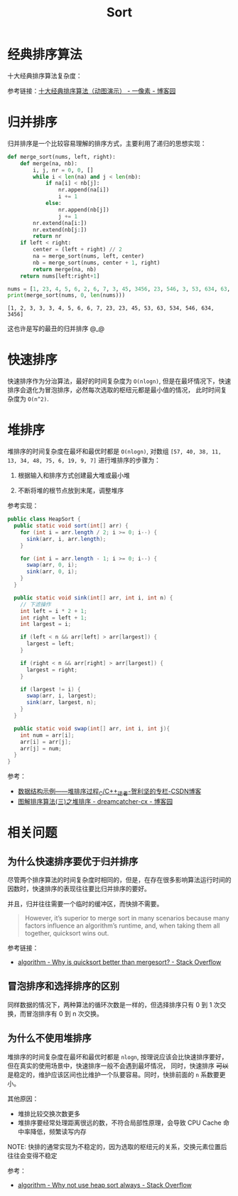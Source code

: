 #+TITLE:      Sort

* 目录                                                    :TOC_4_gh:noexport:
- [[#经典排序算法][经典排序算法]]
- [[#归并排序][归并排序]]
- [[#快速排序][快速排序]]
- [[#堆排序][堆排序]]
- [[#相关问题][相关问题]]
  - [[#为什么快速排序要优于归并排序][为什么快速排序要优于归并排序]]
  - [[#冒泡排序和选择排序的区别][冒泡排序和选择排序的区别]]
  - [[#为什么不使用堆排序][为什么不使用堆排序]]

* 经典排序算法
  十大经典排序算法复杂度：
  #+HTML: <img src="https://images2018.cnblogs.com/blog/849589/201804/849589-20180402133438219-1946132192.png">

  参考链接：[[https://www.cnblogs.com/onepixel/p/7674659.html][十大经典排序算法（动图演示） - 一像素 - 博客园]]

* 归并排序
  归并排序是一个比较容易理解的排序方式，主要利用了递归的思想实现：
  #+BEGIN_SRC python :results output
    def merge_sort(nums, left, right):
        def merge(na, nb):
            i, j, nr = 0, 0, []
            while i < len(na) and j < len(nb):
                if na[i] < nb[j]:
                    nr.append(na[i])
                    i += 1
                else:
                    nr.append(nb[j])
                    j += 1
            nr.extend(na[i:])
            nr.extend(nb[j:])
            return nr
        if left < right:
            center = (left + right) // 2
            na = merge_sort(nums, left, center)
            nb = merge_sort(nums, center + 1, right)
            return merge(na, nb)
        return nums[left:right+1]

    nums = [1, 23, 4, 5, 6, 2, 6, 7, 3, 45, 3456, 23, 546, 3, 53, 634, 63, 534, 3]
    print(merge_sort(nums, 0, len(nums)))
  #+END_SRC

  #+RESULTS:
  : [1, 2, 3, 3, 3, 4, 5, 6, 6, 7, 23, 23, 45, 53, 63, 534, 546, 634, 3456]

  这也许是写的最丑的归并排序 @_@

* 快速排序
  快速排序作为分治算法，最好的时间复杂度为 ~O(nlogn)~, 但是在最坏情况下，快速排序会退化为冒泡排序，必然每次选取的枢纽元都是最小值的情况，
  此时时间复杂度为 ~O(n^2)~.
  
* 堆排序
  堆排序的时间复杂度在最坏和最优时都是 ~O(nlogn)~, 对数组 ~[57, 40, 38, 11, 13, 34, 48, 75, 6, 19, 9, 7]~ 进行堆排序的步骤为：
  1. 根据输入和排序方式创建最大堆或最小堆
     #+HTML: <img src="https://pic3.zhimg.com/80/v2-a71cede24ccc2f9c866762b179883772_1440w.jpg">
  2. 不断将堆的根节点放到末尾，调整堆序
     #+HTML: <img src="https://pic2.zhimg.com/80/v2-843070653f31636b46728b4777a0aac9_1440w.jpg">

  参考实现：
  #+begin_src java
    public class HeapSort {
      public static void sort(int[] arr) {
        for (int i = arr.length / 2; i >= 0; i--) {
          sink(arr, i, arr.length);
        }

        for (int i = arr.length - 1; i >= 0; i--) {
          swap(arr, 0, i);
          sink(arr, 0, i);
        }
      }

      public static void sink(int[] arr, int i, int n) {
        // 下滤操作
        int left = i * 2 + 1;
        int right = left + 1;
        int largest = i;

        if (left < n && arr[left] > arr[largest]) {
          largest = left;
        }

        if (right < n && arr[right] > arr[largest]) {
          largest = right;
        }

        if (largest != i) {
          swap(arr, i, largest);
          sink(arr, largest, n);
        }
      }

      public static void swap(int[] arr, int i, int j){
        int num = arr[i];
        arr[i] = arr[j];
        arr[j] = num;
      }
    }
  #+end_src

  参考：
  + [[https://blog.csdn.net/sxhelijian/article/details/50295637][数据结构示例——堆排序过程_C/C++_迂者-贺利坚的专栏-CSDN博客]]
  + [[https://www.cnblogs.com/chengxiao/p/6129630.html][图解排序算法(三)之堆排序 - dreamcatcher-cx - 博客园]]

* 相关问题
** 为什么快速排序要优于归并排序
   尽管两个排序算法的时间复杂度时相同的，但是，在存在很多影响算法运行时间的因数时，快速排序的表现往往要比归并排序的要好。

   并且，归并往往需要一个临时的缓冲区，而快排不需要。

   #+begin_quote
   However, it’s superior to merge sort in many scenarios because many factors influence an algorithm’s runtime, and, when taking them all together, quicksort wins out.
   #+end_quote

   参考链接：
   + [[https://stackoverflow.com/questions/70402/why-is-quicksort-better-than-mergesort][algorithm - Why is quicksort better than mergesort? - Stack Overflow]]

** 冒泡排序和选择排序的区别
   同样数据的情况下，两种算法的循环次数是一样的，但选择排序只有 0 到 1 次交换，而冒泡排序有 0 到 n 次交换。

** 为什么不使用堆排序
   堆排序的时间复杂度在最坏和最优时都是 ~nlogn~, 按理说应该会比快速排序要好，但在真实的使用场景中，快速排序一般不会遇到最坏情况，
   同时，快速排序 +可以+ 是稳定的，维护应该区间也比维护一个队要容易。同时，快排前面的 ~n~ 系数要更小。

   其他原因：
   + 堆排比较交换次数更多
   + 堆排序要经常处理距离很远的数，不符合局部性原理，会导致 CPU Cache 命中率降低，频繁读写内存

   NOTE: 快排的通常实现为不稳定的，因为选取的枢纽元的关系，交换元素位置后往往会变得不稳定

   参考：
   + [[https://stackoverflow.com/questions/8311090/why-not-use-heap-sort-always][algorithm - Why not use heap sort always - Stack Overflow]]

